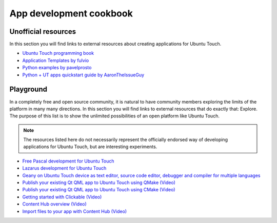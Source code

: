 App development cookbook
========================

Unofficial resources
--------------------

In this section you will find links to external resources about creating applications for Ubuntu Touch.

* `Ubuntu Touch programming book <https://www.gitbook.com/book/mimecar/ubuntu-touch-programming-course/details>`__
* `Application Templates by fulvio <https://github.com/fulvio999/ubports_app_templates>`__
* `Python examples by pavelprosto <https://forums.ubports.com/topic/5525/python-examples>`__
* `Python + UT apps quickstart guide by AaronTheIssueGuy <https://aaron.place/blogs/UbPortsPython.html>`__

Playground
----------

In a completely free and open source community, it is natural to have community members exploring the limits of the platform in many many directions. In this section you will find links to external resources that do exactly that: Explore. The purpose of this list is to show the unlimited possibilities of an open platform like Ubuntu Touch.

.. note::
    The resources listed here do not necessarily represent the officially endorsed way of developing applications for Ubuntu Touch, but are interesting experiments.

* `Free Pascal development for Ubuntu Touch <http://kriscode.blogspot.tw/2016/09/freepascal-development-for-ubuntu-phone.html>`__
* `Lazarus development for Ubuntu Touch <http://kriscode.blogspot.tw/2016/10/lazarus-development-for-ubuntu-phone.html>`__
* `Geany on Ubuntu Touch device as text editor, source code editor, debugger and compiler for multiple languages <http://kriscode.blogspot.tw/2017/10/geany-on-ubuntu-touch-device-as-text.html>`__
* `Publish your existing Qt QML app to Ubuntu Touch using QMake (Video) <https://youtu.be/ehqlwRNrfO0>`__
* `Publish your existing Qt QML app to Ubuntu Touch using CMake (Video) <https://youtu.be/c2sq6aLeGec>`__
* `Getting started with Clickable (Video) <https://youtu.be/TE-s5522v0Y>`__
* `Content Hub overview (Video) <https://youtu.be/AihwC2sPIk0>`__
* `Import files to your app with Content Hub (Video) <https://youtu.be/q6zzM16jw1U>`__
